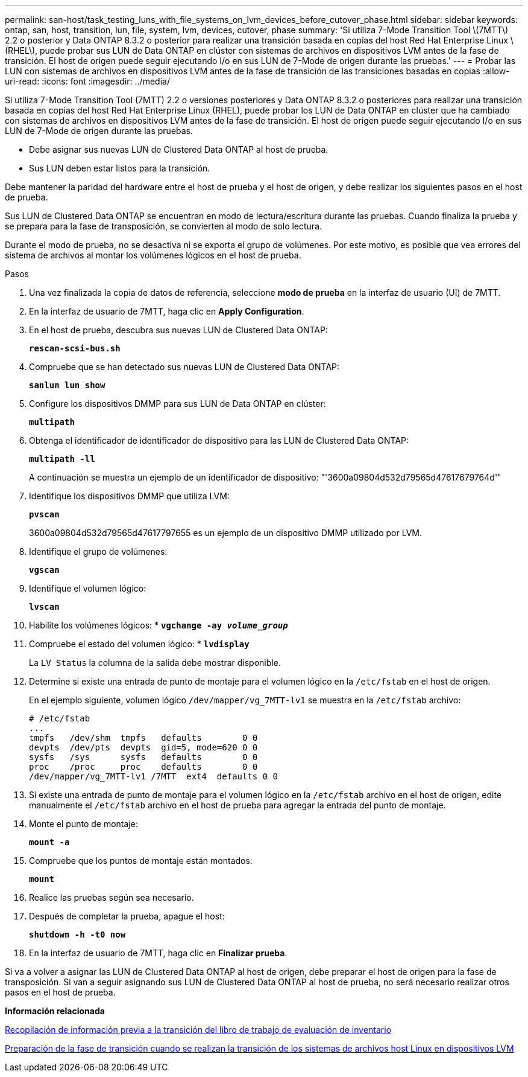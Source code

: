 ---
permalink: san-host/task_testing_luns_with_file_systems_on_lvm_devices_before_cutover_phase.html 
sidebar: sidebar 
keywords: ontap, san, host, transition, lun, file, system, lvm, devices, cutover, phase 
summary: 'Si utiliza 7-Mode Transition Tool \(7MTT\) 2.2 o posterior y Data ONTAP 8.3.2 o posterior para realizar una transición basada en copias del host Red Hat Enterprise Linux \(RHEL\), puede probar sus LUN de Data ONTAP en clúster con sistemas de archivos en dispositivos LVM antes de la fase de transición. El host de origen puede seguir ejecutando I/o en sus LUN de 7-Mode de origen durante las pruebas.' 
---
= Probar las LUN con sistemas de archivos en dispositivos LVM antes de la fase de transición de las transiciones basadas en copias
:allow-uri-read: 
:icons: font
:imagesdir: ../media/


[role="lead"]
Si utiliza 7-Mode Transition Tool (7MTT) 2.2 o versiones posteriores y Data ONTAP 8.3.2 o posteriores para realizar una transición basada en copias del host Red Hat Enterprise Linux (RHEL), puede probar los LUN de Data ONTAP en clúster que ha cambiado con sistemas de archivos en dispositivos LVM antes de la fase de transición. El host de origen puede seguir ejecutando I/o en sus LUN de 7-Mode de origen durante las pruebas.

* Debe asignar sus nuevas LUN de Clustered Data ONTAP al host de prueba.
* Sus LUN deben estar listos para la transición.


Debe mantener la paridad del hardware entre el host de prueba y el host de origen, y debe realizar los siguientes pasos en el host de prueba.

Sus LUN de Clustered Data ONTAP se encuentran en modo de lectura/escritura durante las pruebas. Cuando finaliza la prueba y se prepara para la fase de transposición, se convierten al modo de solo lectura.

Durante el modo de prueba, no se desactiva ni se exporta el grupo de volúmenes. Por este motivo, es posible que vea errores del sistema de archivos al montar los volúmenes lógicos en el host de prueba.

.Pasos
. Una vez finalizada la copia de datos de referencia, seleccione *modo de prueba* en la interfaz de usuario (UI) de 7MTT.
. En la interfaz de usuario de 7MTT, haga clic en *Apply Configuration*.
. En el host de prueba, descubra sus nuevas LUN de Clustered Data ONTAP:
+
`*rescan-scsi-bus.sh*`

. Compruebe que se han detectado sus nuevas LUN de Clustered Data ONTAP:
+
`*sanlun lun show*`

. Configure los dispositivos DMMP para sus LUN de Data ONTAP en clúster:
+
`*multipath*`

. Obtenga el identificador de identificador de dispositivo para las LUN de Clustered Data ONTAP:
+
`*multipath -ll*`

+
A continuación se muestra un ejemplo de un identificador de dispositivo: "'3600a09804d532d79565d47617679764d'"

. Identifique los dispositivos DMMP que utiliza LVM:
+
`*pvscan*`

+
3600a09804d532d79565d47617797655 es un ejemplo de un dispositivo DMMP utilizado por LVM.

. Identifique el grupo de volúmenes:
+
`*vgscan*`

. Identifique el volumen lógico:
+
`*lvscan*`

. Habilite los volúmenes lógicos: *
`*vgchange -ay _volume_group_*`
. Compruebe el estado del volumen lógico: *
`*lvdisplay*`
+
La `LV Status` la columna de la salida debe mostrar disponible.

. Determine si existe una entrada de punto de montaje para el volumen lógico en la `/etc/fstab` en el host de origen.
+
En el ejemplo siguiente, volumen lógico `/dev/mapper/vg_7MTT-lv1` se muestra en la `/etc/fstab` archivo:

+
[listing]
----
# /etc/fstab
...
tmpfs   /dev/shm  tmpfs   defaults        0 0
devpts  /dev/pts  devpts  gid=5, mode=620 0 0
sysfs   /sys      sysfs   defaults        0 0
proc    /proc     proc    defaults        0 0
/dev/mapper/vg_7MTT-lv1 /7MTT  ext4  defaults 0	0
----
. Si existe una entrada de punto de montaje para el volumen lógico en la `/etc/fstab` archivo en el host de origen, edite manualmente el `/etc/fstab` archivo en el host de prueba para agregar la entrada del punto de montaje.
. Monte el punto de montaje:
+
`*mount -a*`

. Compruebe que los puntos de montaje están montados:
+
`*mount*`

. Realice las pruebas según sea necesario.
. Después de completar la prueba, apague el host:
+
`*shutdown -h -t0 now*`

. En la interfaz de usuario de 7MTT, haga clic en *Finalizar prueba*.


Si va a volver a asignar las LUN de Clustered Data ONTAP al host de origen, debe preparar el host de origen para la fase de transposición. Si van a seguir asignando sus LUN de Clustered Data ONTAP al host de prueba, no será necesario realizar otros pasos en el host de prueba.

*Información relacionada*

xref:task_gathering_pretransition_information_from_inventory_assessment_workbook.adoc[Recopilación de información previa a la transición del libro de trabajo de evaluación de inventario]

xref:task_preparing_for_cutover_when_transitioning_linux_host_file_systems_on_lvm_devices.adoc[Preparación de la fase de transición cuando se realizan la transición de los sistemas de archivos host Linux en dispositivos LVM]
